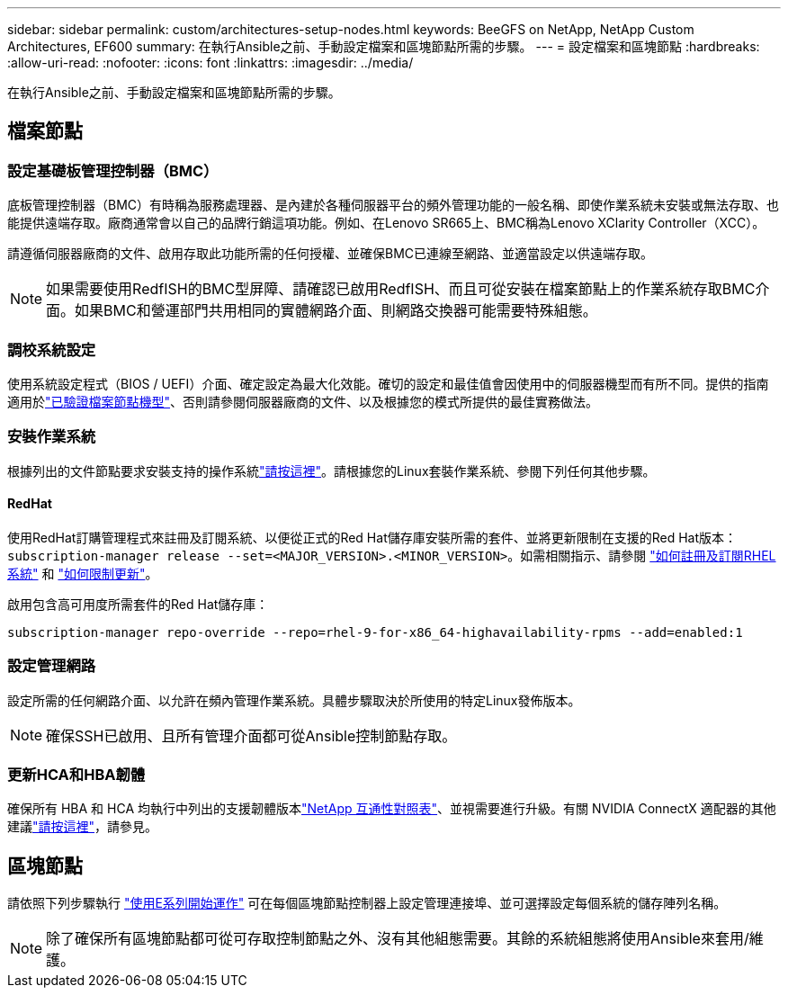 ---
sidebar: sidebar 
permalink: custom/architectures-setup-nodes.html 
keywords: BeeGFS on NetApp, NetApp Custom Architectures, EF600 
summary: 在執行Ansible之前、手動設定檔案和區塊節點所需的步驟。 
---
= 設定檔案和區塊節點
:hardbreaks:
:allow-uri-read: 
:nofooter: 
:icons: font
:linkattrs: 
:imagesdir: ../media/


[role="lead"]
在執行Ansible之前、手動設定檔案和區塊節點所需的步驟。



== 檔案節點



=== 設定基礎板管理控制器（BMC）

底板管理控制器（BMC）有時稱為服務處理器、是內建於各種伺服器平台的頻外管理功能的一般名稱、即使作業系統未安裝或無法存取、也能提供遠端存取。廠商通常會以自己的品牌行銷這項功能。例如、在Lenovo SR665上、BMC稱為Lenovo XClarity Controller（XCC）。

請遵循伺服器廠商的文件、啟用存取此功能所需的任何授權、並確保BMC已連線至網路、並適當設定以供遠端存取。


NOTE: 如果需要使用RedfISH的BMC型屏障、請確認已啟用RedfISH、而且可從安裝在檔案節點上的作業系統存取BMC介面。如果BMC和營運部門共用相同的實體網路介面、則網路交換器可能需要特殊組態。



=== 調校系統設定

使用系統設定程式（BIOS / UEFI）介面、確定設定為最大化效能。確切的設定和最佳值會因使用中的伺服器機型而有所不同。提供的指南適用於link:../second-gen/beegfs-deploy-file-node-tuning.html["已驗證檔案節點機型"^]、否則請參閱伺服器廠商的文件、以及根據您的模式所提供的最佳實務做法。



=== 安裝作業系統

根據列出的文件節點要求安裝支持的操作系統link:../second-gen/beegfs-technology-requirements.html#file-node-requirements["請按這裡"^]。請根據您的Linux套裝作業系統、參閱下列任何其他步驟。



==== RedHat

使用RedHat訂購管理程式來註冊及訂閱系統、以便從正式的Red Hat儲存庫安裝所需的套件、並將更新限制在支援的Red Hat版本： `subscription-manager release --set=<MAJOR_VERSION>.<MINOR_VERSION>`。如需相關指示、請參閱 https://access.redhat.com/solutions/253273["如何註冊及訂閱RHEL系統"^] 和  https://access.redhat.com/solutions/2761031["如何限制更新"^]。

啟用包含高可用度所需套件的Red Hat儲存庫：

....
subscription-manager repo-override --repo=rhel-9-for-x86_64-highavailability-rpms --add=enabled:1
....


=== 設定管理網路

設定所需的任何網路介面、以允許在頻內管理作業系統。具體步驟取決於所使用的特定Linux發佈版本。


NOTE: 確保SSH已啟用、且所有管理介面都可從Ansible控制節點存取。



=== 更新HCA和HBA韌體

確保所有 HBA 和 HCA 均執行中列出的支援韌體版本link:https://imt.netapp.com/matrix/["NetApp 互通性對照表"^]、並視需要進行升級。有關 NVIDIA ConnectX 適配器的其他建議link:../second-gen/beegfs-technology-requirements.html#file-node-requirements["請按這裡"^]，請參見。



== 區塊節點

請依照下列步驟執行 link:https://docs.netapp.com/us-en/e-series/getting-started/getup-run-concept.html["使用E系列開始運作"^] 可在每個區塊節點控制器上設定管理連接埠、並可選擇設定每個系統的儲存陣列名稱。


NOTE: 除了確保所有區塊節點都可從可存取控制節點之外、沒有其他組態需要。其餘的系統組態將使用Ansible來套用/維護。

